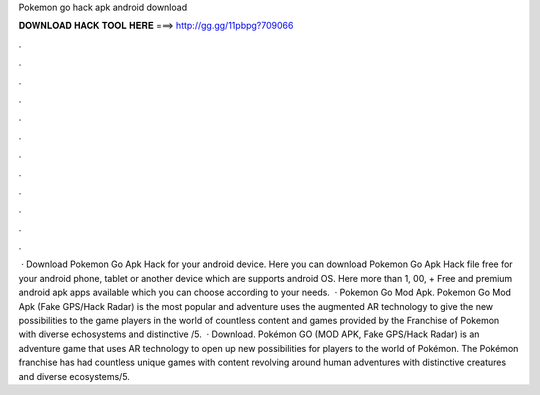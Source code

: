 Pokemon go hack apk android download

𝐃𝐎𝐖𝐍𝐋𝐎𝐀𝐃 𝐇𝐀𝐂𝐊 𝐓𝐎𝐎𝐋 𝐇𝐄𝐑𝐄 ===> http://gg.gg/11pbpg?709066

.

.

.

.

.

.

.

.

.

.

.

.

 · Download Pokemon Go Apk Hack for your android device. Here you can download Pokemon Go Apk Hack file free for your android phone, tablet or another device which are supports android OS. Here more than 1, 00, + Free and premium android apk apps available which you can choose according to your needs.  · Pokemon Go Mod Apk. Pokemon Go Mod Apk (Fake GPS/Hack Radar) is the most popular and adventure  uses the augmented AR technology to give the new possibilities to the game players in the world of  countless content and games provided by the Franchise of Pokemon with diverse echosystems and distinctive  /5.  · Download. Pokémon GO (MOD APK, Fake GPS/Hack Radar) is an adventure game that uses AR technology to open up new possibilities for players to the world of Pokémon. The Pokémon franchise has had countless unique games with content revolving around human adventures with distinctive creatures and diverse ecosystems/5.